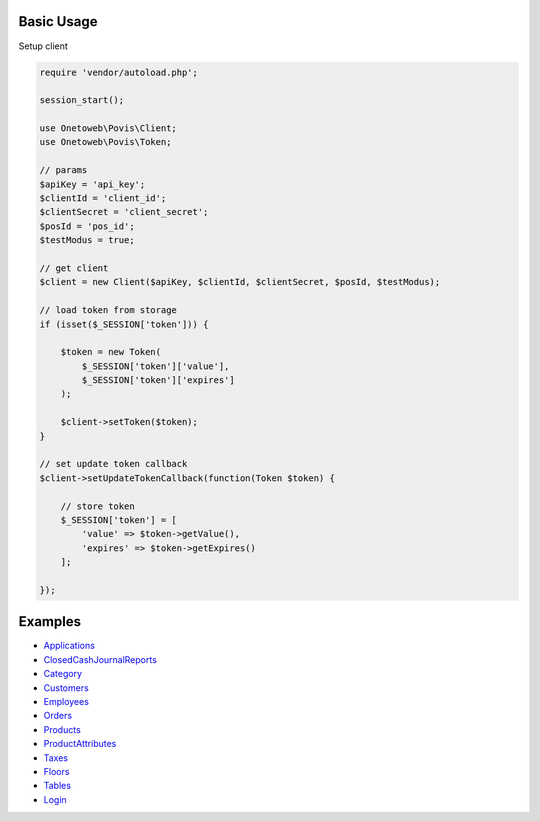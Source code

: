 .. title:: Index

===========
Basic Usage
===========

Setup client

.. code-block:: php
    
    require 'vendor/autoload.php';
    
    session_start();
    
    use Onetoweb\Povis\Client;
    use Onetoweb\Povis\Token;
    
    // params
    $apiKey = 'api_key';
    $clientId = 'client_id';
    $clientSecret = 'client_secret';
    $posId = 'pos_id';
    $testModus = true;
    
    // get client
    $client = new Client($apiKey, $clientId, $clientSecret, $posId, $testModus);
    
    // load token from storage
    if (isset($_SESSION['token'])) {
        
        $token = new Token(
            $_SESSION['token']['value'],
            $_SESSION['token']['expires']
        );
        
        $client->setToken($token);
    }
    
    // set update token callback
    $client->setUpdateTokenCallback(function(Token $token) {
        
        // store token
        $_SESSION['token'] = [
            'value' => $token->getValue(),
            'expires' => $token->getExpires()
        ];
        
    });


========
Examples
========

* `Applications <applications.rst>`_
* `ClosedCashJournalReports <closedcashjournalreports.rst>`_
* `Category <category.rst>`_
* `Customers <customers.rst>`_
* `Employees <employees.rst>`_
* `Orders <orders.rst>`_
* `Products <products.rst>`_
* `ProductAttributes <productattributes.rst>`_
* `Taxes <taxes.rst>`_
* `Floors <floors.rst>`_
* `Tables <tables.rst>`_
* `Login <login.rst>`_
